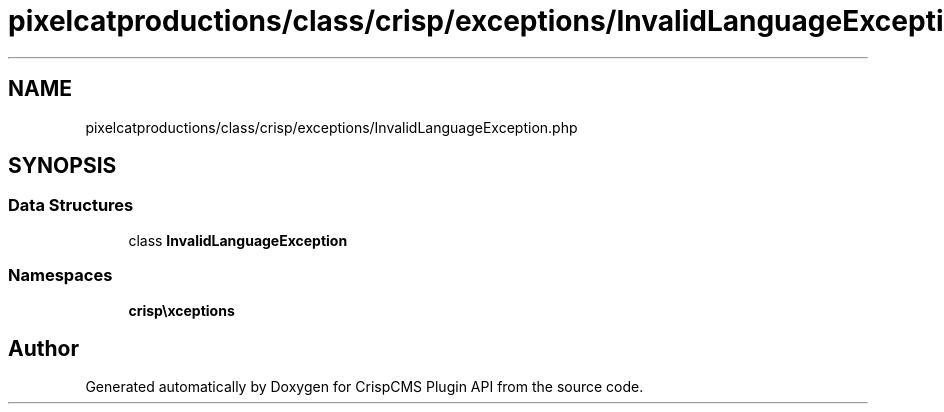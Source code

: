 .TH "pixelcatproductions/class/crisp/exceptions/InvalidLanguageException.php" 3 "Mon Dec 28 2020" "CrispCMS Plugin API" \" -*- nroff -*-
.ad l
.nh
.SH NAME
pixelcatproductions/class/crisp/exceptions/InvalidLanguageException.php
.SH SYNOPSIS
.br
.PP
.SS "Data Structures"

.in +1c
.ti -1c
.RI "class \fBInvalidLanguageException\fP"
.br
.in -1c
.SS "Namespaces"

.in +1c
.ti -1c
.RI " \fBcrisp\\exceptions\fP"
.br
.in -1c
.SH "Author"
.PP 
Generated automatically by Doxygen for CrispCMS Plugin API from the source code\&.
